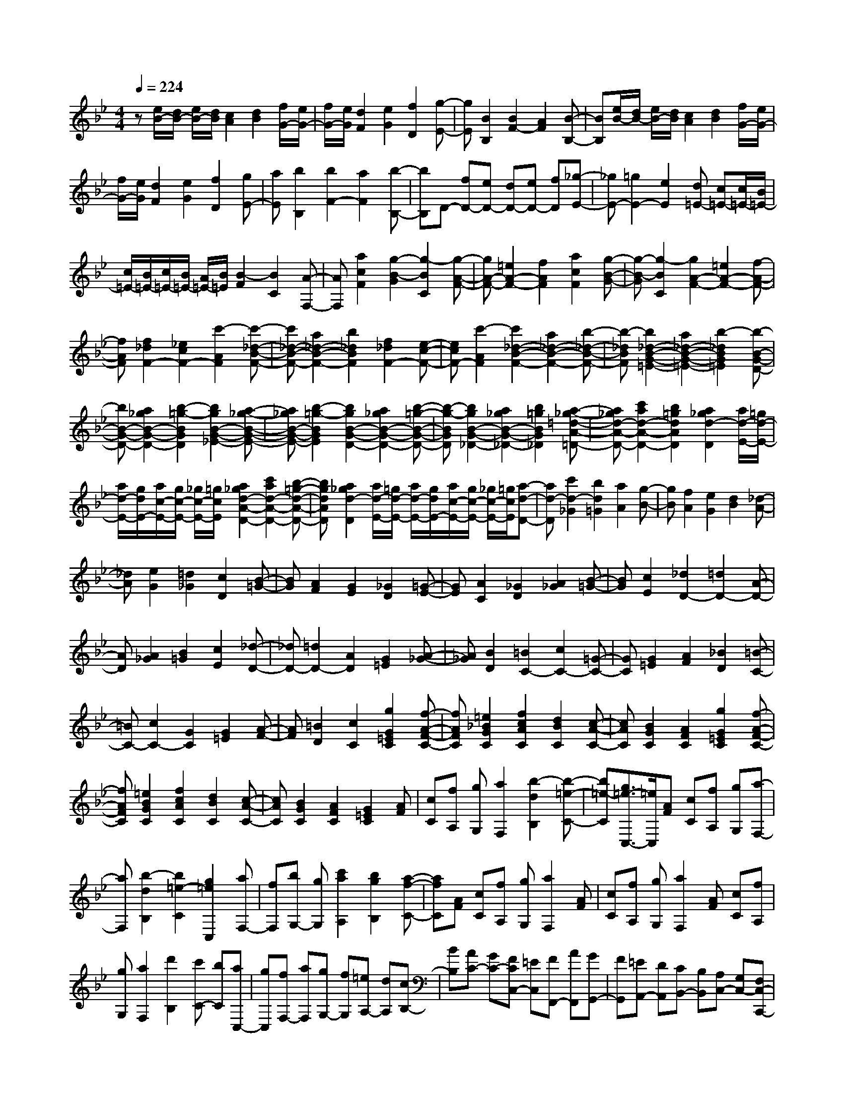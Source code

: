 % input file /home/ubuntu/MusicGeneratorQuin/training_data/scarlatti/K228.MID
X: 1
T: 
M: 4/4
L: 1/8
Q:1/4=224
K:Bb % 2 flats
%(C) John Sankey 1998
%%MIDI program 6
%%MIDI program 6
%%MIDI program 6
%%MIDI program 6
%%MIDI program 6
%%MIDI program 6
%%MIDI program 6
%%MIDI program 6
%%MIDI program 6
%%MIDI program 6
%%MIDI program 6
%%MIDI program 6
z[e/2B/2-][d/2B/2-] [e/2B/2-][d/2B/2][c2A2][d2B2][f/2G/2-][e/2G/2-]|[f/2G/2-][e/2G/2][d2F2][e2G2][f2D2][g-E-]|[gE][B2B,2][B2F2-][A2F2][B-B,-]|[BB,][e/2B/2-][d/2B/2-] [e/2B/2-][d/2B/2][c2A2][d2B2][f/2G/2-][e/2G/2-]|
[f/2G/2-][e/2G/2][d2F2][e2G2][f2D2][gE-]|[aE][b2B,2][b2F2-][a2F2][b-B,-]|[bB,]D- [fD-][eD-] [dD-][eD-] [fD][_g-E-]|[_gE-][=g2E2-][e2E2][d=E-] [c=E-][c/2=E/2-][B/2=E/2-]|
[c/2=E/2-][B/2=E/2-][c/2=E/2-][B/2=E/2-] [A/2=E/2-][B/2=E/2][B2-F2][B2C2][A-F,-]|[AF,][a2c2F2][g2-B2-G2][g2-B2C2][g-A-F-]|[gA-F-][=e2A2-F2-][f2A2F2][a2c2F2][g-B-G-]|[g-B-G][g2-B2C2][g2A2-F2-][=e2A2-F2-][f-A-F-]|
[fAF][f2_d2F2-][_e2c2F2-][c'2-A2F2][c'-_d-B-F-]|[c'_d-B-F-][a2_d2-B2-F2-][b2_d2B2F2][f2_d2F2-][e-c-F-]|[ecF-][c'2-A2F2][c'2_d2-B2-F2-][a2_d2-B2-F2-][b-_d-B-F-]|[b-_dBF][b2_d2-B2-G2-=E2-][a2_d2-B2-G2-=E2-][b2-_d2B2G2=E2][b-B-G-D-]|
[bB-G-D-][a2_g2B2-G2-D2-][b2-=g2-B2G2D2][b2g2B2-G2-_E2-][a-_g-B-G-E-]|[a_gB-G-E-][b2-=g2-B2G2E2][b2g2B2-G2-D2-][a2_g2B2-G2-D2-][b-=g-B-G-D-]|[b-g-BGD][b2g2B2-G2-_D2-][a2_g2B2-G2-_D2-][b2=g2B2G2_D2][a-_g-=d-A-=D-]|[a_gd-A-D-][c'2a2d2-A2-D2-][b2=g2d2A2D2][a2_g2d2-D2][a/2d/2-E/2-][=g/2d/2-E/2-]|
[a/2d/2-E/2-][g/2d/2E/2-][a/2c/2-E/2-][g/2c/2-E/2-] [_g/2c/2-E/2-][=g/2c/2E/2][a2_g2d2-A2-D2-][c'2a2d2-A2-D2-][b-=g-d-A-D-]|[bgdAD][a2_g2d2-D2][a/2d/2-E/2-][=g/2d/2-E/2-] [a/2d/2-E/2-][g/2d/2E/2-][a/2c/2-E/2-][g/2c/2-E/2-] [_g/2c/2-E/2-][=g/2c/2E/2][a-d-D-]|[ad-D][c'2d2-_G2][b2d2=G2][a2A2][g-B-]|[gB][f2A2][e2G2][d2B2][_d-A-]|
[_dA][e2G2][=d2_G2][c2D2][B-=G-]|[BG][A2F2][G2E2][_G2D2][=G-E-]|[GE][A2C2][_G2D2][A2_G2][B-=G-]|[BG][c2E2][_d2D2-][=d2D2-][A-D-]|
[AD][A2_G2][B2=G2][c2E2][_d-D-]|[_dD-][=d2D2-][A2D2][G2=E2][A-_G-]|[A_G][B2D2][=B2C2-][c2C2-][=G-C-]|[GC][G2=E2][A2F2][_B2D2][=B-C-]|
[=BC-][c2C2-][G2C2][G2=E2][A-F-]|[AF][=B2D2][c2C2][g2G2=E2C2][f-A-F-C-]|[fAFC][=e2_B2G2C2][f2c2A2C2][d2B2C2][c-A-C-]|[cAC][B2G2C2][A2F2C2][g2G2=E2C2][f-A-F-C-]|
[fAFC][=e2B2G2C2][f2c2A2C2][d2B2C2][c-A-C-]|[cAC][B2G2C2][A2F2C2][G2=E2C2][AF]|[cC][fA,] [gG,][a2F,2][b2-d2B,2][b-=e-C-]|[b=e-C][g3/2=e3/2-C,3/2-][=e/2C,/2][AF] [cC][fA,] [gG,][a-F,-]|
[aF,][b2-d2B,2][b2=e2-C2][g2=e2C,2][aF,-]|[fF,][bG,-] [gG,][c'2a2A,2][b2g2B,2][a-f-C-]|[afC][AF] [cC][fA,] [gG,][a2F,2][AF]|[cC][fA,] [gG,][a2F,2][AF] [cC][fA,]|
[gG,][a2F,2][d'2B,2][c'C-] [bC][aC,-]|[gC,][fF,-] [aF,][gG,-] [fG,][=eA,-] [dA,][cB,-]|[BB,][AC-] [GC-][FCC,-] [=EC,][FF,,-] [AF,,][GG,,-]|[FG,,][=EA,,-] [DA,,][CB,,-] [B,B,,][A,C,-] [G,C,-][F,C,-C,,-]|
[=E,C,C,,][F,4-F,,4-][F,-F,,] F,[_a-c-F-]|[_acF][g2-B2-G2][g2-B2C2][g2_A2-F2-][=e-_A-F-]|[=e_A-F-][f2_A2F2][_a2c2F2][g2-B2-G2][g-B-C-]|[g-BC][g2_A2-F2-][=e2_A2-F2-][f2_A2F2][c-G-_E-]|
[cGE][=B2F2-D2-][f2-F2D2][f2G2-C2-][_e-G-C-]|[eG-C-][g2G2C2][c2G2E2][=B2F2-D2-][f-F-D-]|[f-FD][f2G2-C2-][eG-C-] [dG-C-][e2G2C2][d-B,-]|[dB,-][d/2E/2-B,/2-][c/2E/2-B,/2-] [d/2E/2-B,/2-][c/2E/2-B,/2][d/2E/2-_A,/2-][c/2E/2-_A,/2-] [d/2E/2-_A,/2-][c/2E/2_A,/2][_B2E2-G,2-][e-E-G,-]|
[eEG,][c2E2_A,2][B2E2-G,2][B/2E/2-F,/2-][_A/2E/2-F,/2-] [B/2E/2-F,/2-][_A/2E/2F,/2-][B/2D/2-F,/2-][_A/2D/2-F,/2-]|[B/2D/2-F,/2-][_A/2D/2F,/2][g2G2E2-B,2-_E,2-][e2E2B,2E,2][c2E2_A,2][B-E-G,-]|[BE-G,][B/2E/2-F,/2-][_A/2E/2-F,/2-] [B/2E/2-F,/2-][_A/2E/2F,/2-][B/2D/2-F,/2-][_A/2D/2-F,/2-] [B/2D/2-F,/2-][_A/2D/2F,/2][g2G2E2-B,2-E,2-][e-E-B,-E,-]|[eEB,E,][c2E2-_A,2][B2E2-G,2][B/2E/2-F,/2-][_A/2E/2-F,/2-] [B/2E/2-F,/2-][_A/2E/2F,/2-][B/2D/2-F,/2-][_A/2D/2-F,/2-]|
[B/2D/2-F,/2-][_A/2D/2F,/2][G2E,2][g2-B2-E2][g2B2D2][_g-=A-C-]|[_gAC][=g2B2B,2][=a2c2=A,2][b2d2G,2-][aG,-]|[gG,-][fG,-] [=eG,][d2-G2B,2][d2F2A,2-][_d-=E-A,-]|[_d=EA,][=d2F2D2-][=e2=E2D2][f2F2D2][g-=E-C-]|
[g-=EC][g2D2=B,2][g3/2-=E3/2C3/2-][g/2C/2][bF-F,-] [_aF-F,-][gF-F,-]|[fF-F,-][_eF-F,-] [dFF,][c2-F2_A,2][c2_E2G,2-][=B-D-G,-]|[=BDG,][c2E2C2-][d2D2C2][e2E2C2][=e-D-_B,-]|[=eDB,][f2-C2=A,2][f2D2B,2][g2E2-E,2-][fE-E,-]|
[_eE-E,-][dE-E,-] [cEE,][_B2-E2G,2][B2D2F,2-][A-C-F,-]|[ACF,][B2D2B,2-][c-C-B,] [cC][dB,-] [fB,-][eB,-G,-]|[dB,G,][cC-E,-] [BC-E,][AC-=E,-] [GC=E,][F2-F,2][F-C-A,-]|[FCA,][D2B,2][E2G,2][=E2F,2-][F-F,-]|
[FF,-][C2F,2][C2A,2][D2B,2][_E-G,-]|[EG,][=E2F,2-][F2F,2-][C2F,2][C-A,-]|[CA,][D2B,2][=E2G,2][F2F,2][c-C-A,-F,-]|[cCA,F,][B2D2B,2F,2][A2_E2C2F,2][B2F2D2F,2][G-E-F,-]|
[GEF,][F2D2F,2][E2C2F,2][D2B,2F,2][c-C-A,-F,-]|[cCA,F,][B2D2B,2F,2][A2E2C2F,2][B2F2D2F,2][G-E-F,-]|[GEF,][F2D2F,2][E2C2F,2][D2B,2F,2][C-A,-F,-]|[CA,F,][DB,] [FF,][BD,] [cC,][d2B,,2][e-G-_E,-]|
[e-GE,][e2A2-F,2][c3/2A3/2-F,,3/2-][A/2F,,/2][DB,] [FF,][BD,]|[cC,][d2B,,2][e2-G2E,2][e2A2-F,2][c-A-F,,-]|[cAF,,][dB,,-] [BB,,][eC,-] [cC,][fD,-] [gD,][fE,-]|[eE,][dF,-] [cF,][FD] [BB,][dF,] [eE,][f-D,-]|
[fD,][FD] [BB,][dF,] [eE,][f2D,2][DB,]|[FF,][BD,] [cC,][d2B,,2][DB,] [FF,][BD,]|[cC,][d2B,,2][g2E,2][fF,-] [eF,-][dF,-F,,-]|[cF,F,,][d'2-B,,2][d'2-C,2][d'2-D,2][d'-E,-]|
[d'E,][c'F,-] [bF,][=aG,-] [gG,][fA,-] [eA,][dF,-]|[cF,][dB,-] [eB,][fE,-] [eE,][dF,-] [cF,-][BF,-F,,-]|[AF,F,,][d2-B,,2][d2-C,2][d2-D,2][d-E,-]|[dE,][cF,-] [BF,][AG,-] [GG,][FA,-] [EA,][DF,-]|
[CF,][DB,-] [EB,][FE,-] [EE,][DF,-] [CF,-][B,F,-F,,-]|[A,F,F,,][B,6-B,,6-][B,-B,,-]|[B,8-B,,8-]|[B,6B,,6] 
